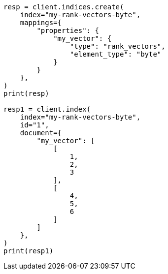 // This file is autogenerated, DO NOT EDIT
// mapping/types/rank-vectors.asciidoc:42

[source, python]
----
resp = client.indices.create(
    index="my-rank-vectors-byte",
    mappings={
        "properties": {
            "my_vector": {
                "type": "rank_vectors",
                "element_type": "byte"
            }
        }
    },
)
print(resp)

resp1 = client.index(
    index="my-rank-vectors-byte",
    id="1",
    document={
        "my_vector": [
            [
                1,
                2,
                3
            ],
            [
                4,
                5,
                6
            ]
        ]
    },
)
print(resp1)
----
